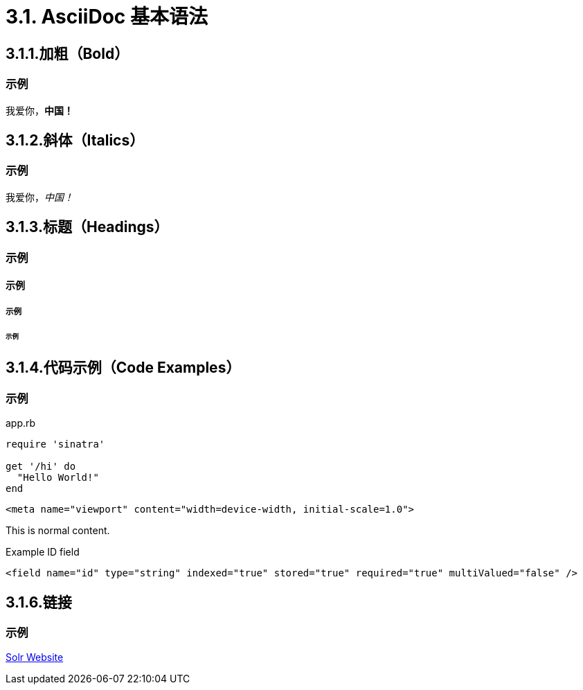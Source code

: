 = 3.1. AsciiDoc 基本语法

== 3.1.1.加粗（Bold）

=== 示例

我爱你，*中国！*

== 3.1.2.斜体（Italics）

=== 示例
我爱你，_中国！_

== 3.1.3.标题（Headings）

=== 示例

==== 示例

===== 示例

====== 示例


== 3.1.4.代码示例（Code Examples）
=== 示例
.app.rb
[#src-listing]
[source,ruby]
----
require 'sinatra'

get '/hi' do
  "Hello World!"
end
----

[source,xml]
<meta name="viewport" content="width=device-width, initial-scale=1.0">

This is normal content.

.Example ID field
[source,xml,options="nowrap"]
<field name="id" type="string" indexed="true" stored="true" required="true" multiValued="false" />

== 3.1.6.链接
=== 示例
http://lucene.apache.org/solr[Solr Website]
